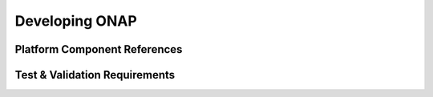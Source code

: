 .. This work is licensed under a Creative Commons Attribution 4.0 International License.

Developing ONAP
===============

Platform Component References
-----------------------------

Test & Validation Requirements
------------------------------

